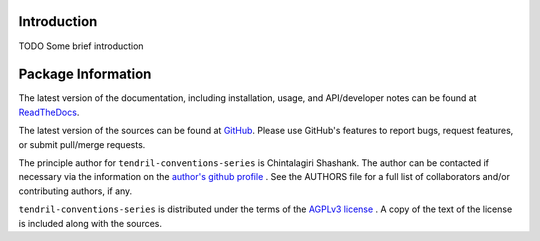 

.. image:: https://img.shields.io/pypi/v/tendril-conventions-series.svg?logo=pypi
    :target: https://pypi.org/project/tendril-conventions-series

.. image:: https://img.shields.io/pypi/pyversions/tendril-conventions-series.svg?logo=pypi
    :target: https://pypi.org/project/tendril-conventions-series

.. image:: https://img.shields.io/travis/tendril-framework/tendril-conventions-series.svg?logo=travis
    :target: https://travis-ci.org/tendril-framework/tendril-conventions-series

.. image:: https://img.shields.io/coveralls/github/tendril-framework/tendril-conventions-series.svg?logo=coveralls
    :target: https://coveralls.io/github/tendril-framework/tendril-conventions-series

.. image:: https://img.shields.io/codacy/grade/305cba3275b74e2d988e978525955b4a?logo=codacy
    :target: https://www.codacy.com/app/chintal/tendril-conventions-series

.. image:: https://img.shields.io/requires/github/tendril-framework/tendril-conventions-series.svg
    :target: https://requires.io/github/tendril-framework/tendril-conventions-series/requirements

.. image:: https://img.shields.io/pypi/l/tendril-conventions-series.svg
    :target: https://www.gnu.org/licenses/agpl-3.0.en.html



.. inclusion-marker-do-not-remove

.. raw:: latex

       \vspace*{\fill}

Introduction
------------

TODO Some brief introduction

.. raw:: latex

    \clearpage
    \tableofcontents
    \clearpage


Package Information
-------------------

The latest version of the documentation, including installation, usage, and
API/developer notes can be found at
`ReadTheDocs <https://tendril-conventions-series.readthedocs.io/en/latest/index.html>`_.

The latest version of the sources can be found at
`GitHub <https://github.com/tendril-framework/tendril-conventions-series>`_. Please use 
GitHub's features to report bugs, request features, or submit pull/merge requests.

The principle author for ``tendril-conventions-series`` is Chintalagiri Shashank. The 
author can be contacted if necessary via the information on the
`author's github profile <https://github.com/chintal>`_ . See the AUTHORS file
for a full list of collaborators and/or contributing authors, if any.

``tendril-conventions-series`` is distributed under the terms of the
`AGPLv3 license <https://www.gnu.org/licenses/agpl-3.0.en.html>`_ .
A copy of the text of the license is included along with the sources.

